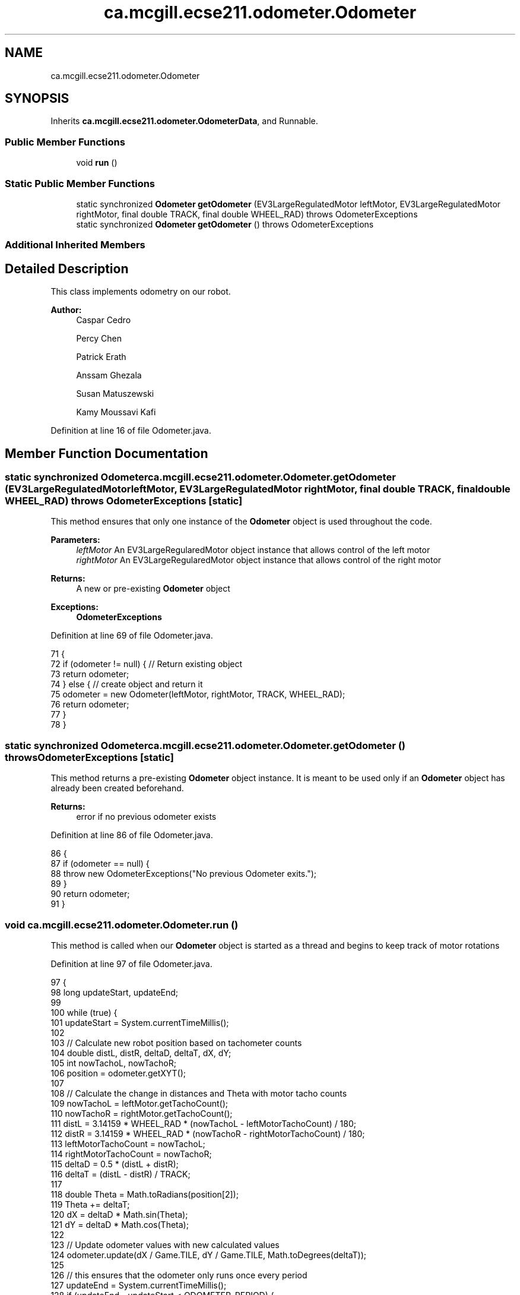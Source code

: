 .TH "ca.mcgill.ecse211.odometer.Odometer" 3 "Wed Nov 28 2018" "Version 1.0" "ECSE211 - Fall 2018 - Final Project" \" -*- nroff -*-
.ad l
.nh
.SH NAME
ca.mcgill.ecse211.odometer.Odometer
.SH SYNOPSIS
.br
.PP
.PP
Inherits \fBca\&.mcgill\&.ecse211\&.odometer\&.OdometerData\fP, and Runnable\&.
.SS "Public Member Functions"

.in +1c
.ti -1c
.RI "void \fBrun\fP ()"
.br
.in -1c
.SS "Static Public Member Functions"

.in +1c
.ti -1c
.RI "static synchronized \fBOdometer\fP \fBgetOdometer\fP (EV3LargeRegulatedMotor leftMotor, EV3LargeRegulatedMotor rightMotor, final double TRACK, final double WHEEL_RAD)  throws OdometerExceptions "
.br
.ti -1c
.RI "static synchronized \fBOdometer\fP \fBgetOdometer\fP ()  throws OdometerExceptions "
.br
.in -1c
.SS "Additional Inherited Members"
.SH "Detailed Description"
.PP 
This class implements odometry on our robot\&.
.PP
\fBAuthor:\fP
.RS 4
Caspar Cedro 
.PP
Percy Chen 
.PP
Patrick Erath 
.PP
Anssam Ghezala 
.PP
Susan Matuszewski 
.PP
Kamy Moussavi Kafi 
.RE
.PP

.PP
Definition at line 16 of file Odometer\&.java\&.
.SH "Member Function Documentation"
.PP 
.SS "static synchronized \fBOdometer\fP ca\&.mcgill\&.ecse211\&.odometer\&.Odometer\&.getOdometer (EV3LargeRegulatedMotor leftMotor, EV3LargeRegulatedMotor rightMotor, final double TRACK, final double WHEEL_RAD) throws \fBOdometerExceptions\fP\fC [static]\fP"
This method ensures that only one instance of the \fBOdometer\fP object is used throughout the code\&.
.PP
\fBParameters:\fP
.RS 4
\fIleftMotor\fP An EV3LargeRegularedMotor object instance that allows control of the left motor 
.br
\fIrightMotor\fP An EV3LargeRegularedMotor object instance that allows control of the right motor 
.RE
.PP
\fBReturns:\fP
.RS 4
A new or pre-existing \fBOdometer\fP object 
.RE
.PP
\fBExceptions:\fP
.RS 4
\fI\fBOdometerExceptions\fP\fP 
.RE
.PP

.PP
Definition at line 69 of file Odometer\&.java\&.
.PP
.nf
71                                 {
72     if (odometer != null) { // Return existing object
73       return odometer;
74     } else { // create object and return it
75       odometer = new Odometer(leftMotor, rightMotor, TRACK, WHEEL_RAD);
76       return odometer;
77     }
78   }
.fi
.SS "static synchronized \fBOdometer\fP ca\&.mcgill\&.ecse211\&.odometer\&.Odometer\&.getOdometer () throws \fBOdometerExceptions\fP\fC [static]\fP"
This method returns a pre-existing \fBOdometer\fP object instance\&. It is meant to be used only if an \fBOdometer\fP object has already been created beforehand\&.
.PP
\fBReturns:\fP
.RS 4
error if no previous odometer exists 
.RE
.PP

.PP
Definition at line 86 of file Odometer\&.java\&.
.PP
.nf
86                                                                               {
87     if (odometer == null) {
88       throw new OdometerExceptions("No previous Odometer exits\&.");
89     }
90     return odometer;
91   }
.fi
.SS "void ca\&.mcgill\&.ecse211\&.odometer\&.Odometer\&.run ()"
This method is called when our \fBOdometer\fP object is started as a thread and begins to keep track of motor rotations 
.PP
Definition at line 97 of file Odometer\&.java\&.
.PP
.nf
97                     {
98     long updateStart, updateEnd;
99 
100     while (true) {
101       updateStart = System\&.currentTimeMillis();
102 
103       // Calculate new robot position based on tachometer counts
104       double distL, distR, deltaD, deltaT, dX, dY;
105       int nowTachoL, nowTachoR;
106       position = odometer\&.getXYT();
107 
108       // Calculate the change in distances and Theta with motor tacho counts
109       nowTachoL = leftMotor\&.getTachoCount();
110       nowTachoR = rightMotor\&.getTachoCount();
111       distL = 3\&.14159 * WHEEL_RAD * (nowTachoL - leftMotorTachoCount) / 180;
112       distR = 3\&.14159 * WHEEL_RAD * (nowTachoR - rightMotorTachoCount) / 180;
113       leftMotorTachoCount = nowTachoL;
114       rightMotorTachoCount = nowTachoR;
115       deltaD = 0\&.5 * (distL + distR);
116       deltaT = (distL - distR) / TRACK;
117 
118       double Theta = Math\&.toRadians(position[2]);
119       Theta += deltaT;
120       dX = deltaD * Math\&.sin(Theta);
121       dY = deltaD * Math\&.cos(Theta);
122 
123       // Update odometer values with new calculated values
124       odometer\&.update(dX / Game\&.TILE, dY / Game\&.TILE, Math\&.toDegrees(deltaT));
125 
126       // this ensures that the odometer only runs once every period
127       updateEnd = System\&.currentTimeMillis();
128       if (updateEnd - updateStart < ODOMETER_PERIOD) {
129         try {
130           Thread\&.sleep(ODOMETER_PERIOD - (updateEnd - updateStart));
131         } catch (InterruptedException e) {
132           // there is nothing to be done
133         }
134       }
135     }
136   }
.fi


.SH "Author"
.PP 
Generated automatically by Doxygen for ECSE211 - Fall 2018 - Final Project from the source code\&.
